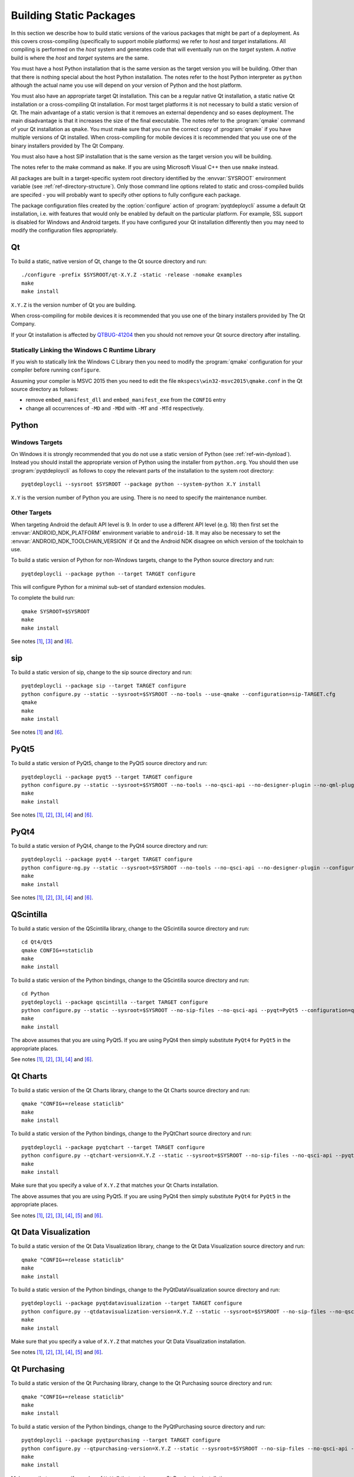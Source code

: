 Building Static Packages
========================

.. program:: pyqtdeploycli

In this section we describe how to build static versions of the various
packages that might be part of a deployment.  As this covers cross-compiling
(specifically to support mobile platforms) we refer to *host* and *target*
installations.  All compiling is performed on the *host* system and generates
code that will eventually run on the *target* system.  A *native* build is
where the *host* and *target* systems are the same.

You must have a host Python installation that is the same version as the target
version you will be building.  Other than that there is nothing special about
the host Python installation.  The notes refer to the host Python interpreter
as ``python`` although the actual name you use will depend on your version of
Python and the host platform.

You must also have an appropriate target Qt installation.  This can be a
regular native Qt installation, a static native Qt installation or a
cross-compiling Qt installation.  For most target platforms it is not necessary
to build a static version of Qt.  The main advantage of a static version is
that it removes an external dependency and so eases deployment.  The main
disadvantage is that it increases the size of the final executable.  The notes
refer to the :program:`qmake` command of your Qt installation as ``qmake``.
You must make sure that you run the correct copy of :program:`qmake` if you
have multiple versions of Qt installed.  When cross-compiling for mobile
devices it is recommended that you use one of the binary installers provided by
The Qt Company.

You must also have a host SIP installation that is the same version as the
target version you will be building.

The notes refer to the make command as ``make``.  If you are using Microsoft
Visual C++ then use ``nmake`` instead.

All packages are built in a target-specific system root directory identified by
the :envvar:`SYSROOT` environment variable (see
:ref:`ref-directory-structure`).  Only those command line options related to
static and cross-compiled builds are specifed - you will probably want to
specify other options to fully configure each package.

The package configuration files created by the :option:`configure` action of
:program:`pyqtdeploycli` assume a default Qt installation, i.e. with features
that would only be enabled by default on the particular platform.  For example,
SSL support is disabled for Windows and Android targets.  If you have
configured your Qt installation differently then you may need to modify the
configuration files appropriately.


Qt
--

To build a static, native version of Qt, change to the Qt source directory
and run::

    ./configure -prefix $SYSROOT/qt-X.Y.Z -static -release -nomake examples
    make
    make install

``X.Y.Z`` is the version number of Qt you are building.

When cross-compiling for mobile devices it is recommended that you use one of
the binary installers provided by The Qt Company.

If your Qt installation is affected by `QTBUG-41204
<https://bugreports.qt-project.org/browse/QTBUG-41204>`_ then you should not
remove your Qt source directory after installing.


Statically Linking the Windows C Runtime Library
................................................

If you wish to statically link the Windows C Library then you need to modify
the :program:`qmake` configuration for your compiler before running
``configure``.

Assuming your compiler is MSVC 2015 then you need to edit the file
``mkspecs\win32-msvc2015\qmake.conf`` in the Qt source directory as follows:

- remove ``embed_manifest_dll`` and ``embed_manifest_exe`` from the ``CONFIG``
  entry

- change all occurrences of ``-MD`` and ``-MDd`` with ``-MT`` and ``-MTd``
  respectively.


Python
------

Windows Targets
...............

On Windows it is strongly recommended that you do not use a static version of
Python (see :ref:`ref-win-dynload`).  Instead you should install the
appropriate version of Python using the installer from ``python.org``.  You
should then use :program:`pyqtdeploycli` as follows to copy the relevant parts
of the installation to the system root directory::

    pyqtdeploycli --sysroot $SYSROOT --package python --system-python X.Y install

``X.Y`` is the version number of Python you are using.  There is no need to
specify the maintenance number.


Other Targets
.............

When targeting Android the default API level is 9.  In order to use a different
API level (e.g. 18) then first set the :envvar:`ANDROID_NDK_PLATFORM`
environment variable to ``android-18``.  It may also be necessary to set the
:envvar:`ANDROID_NDK_TOOLCHAIN_VERSION` if Qt and the Android NDK disagree on
which version of the toolchain to use.

To build a static version of Python for non-Windows targets, change to the
Python source directory and run::

    pyqtdeploycli --package python --target TARGET configure

This will configure Python for a minimal sub-set of standard extension modules.

To complete the build run::

    qmake SYSROOT=$SYSROOT
    make
    make install

See notes [#target]_, [#qmake]_ and [#iphone]_.


sip
---

To build a static version of sip, change to the sip source directory and run::

    pyqtdeploycli --package sip --target TARGET configure
    python configure.py --static --sysroot=$SYSROOT --no-tools --use-qmake --configuration=sip-TARGET.cfg
    qmake
    make
    make install

See notes [#target]_ and [#iphone]_.


PyQt5
-----

To build a static version of PyQt5, change to the PyQt5 source directory and
run::

    pyqtdeploycli --package pyqt5 --target TARGET configure
    python configure.py --static --sysroot=$SYSROOT --no-tools --no-qsci-api --no-designer-plugin --no-qml-plugin --configuration=pyqt5-TARGET.cfg
    make
    make install

See notes [#target]_, [#docstrings]_, [#qmake]_, [#sip]_ and [#iphone]_.


PyQt4
-----

To build a static version of PyQt4, change to the PyQt4 source directory and
run::

    pyqtdeploycli --package pyqt4 --target TARGET configure
    python configure-ng.py --static --sysroot=$SYSROOT --no-tools --no-qsci-api --no-designer-plugin --configuration=pyqt4-TARGET.cfg
    make
    make install

See notes [#target]_, [#docstrings]_, [#qmake]_, [#sip]_ and [#iphone]_.


QScintilla
----------

To build a static version of the QScintilla library, change to the QScintilla
source directory and run::

    cd Qt4/Qt5
    qmake CONFIG+=staticlib
    make
    make install

To build a static version of the Python bindings, change to the QScintilla
source directory and run::

    cd Python
    pyqtdeploycli --package qscintilla --target TARGET configure
    python configure.py --static --sysroot=$SYSROOT --no-sip-files --no-qsci-api --pyqt=PyQt5 --configuration=qscintilla-TARGET.cfg
    make
    make install

The above assumes that you are using PyQt5.  If you are using PyQt4 then simply
substitute ``PyQt4`` for ``PyQt5`` in the appropriate places.

See notes [#target]_, [#docstrings]_, [#qmake]_, [#sip]_ and [#iphone]_.


Qt Charts
---------

To build a static version of the Qt Charts library, change to the Qt Charts
source directory and run::

    qmake "CONFIG+=release staticlib"
    make
    make install

To build a static version of the Python bindings, change to the PyQtChart
source directory and run::

    pyqtdeploycli --package pyqtchart --target TARGET configure
    python configure.py --qtchart-version=X.Y.Z --static --sysroot=$SYSROOT --no-sip-files --no-qsci-api --pyqt=PyQt5 --configuration=pyqtchart-TARGET.cfg
    make
    make install

Make sure that you specify a value of ``X.Y.Z`` that matches your Qt Charts
installation.

The above assumes that you are using PyQt5.  If you are using PyQt4 then simply
substitute ``PyQt4`` for ``PyQt5`` in the appropriate places.

See notes [#target]_, [#docstrings]_, [#qmake]_, [#sip]_, [#qtbug39300]_ and
[#iphone]_.


Qt Data Visualization
---------------------

To build a static version of the Qt Data Visualization library, change to the
Qt Data Visualization source directory and run::

    qmake "CONFIG+=release staticlib"
    make
    make install

To build a static version of the Python bindings, change to the
PyQtDataVisualization source directory and run::

    pyqtdeploycli --package pyqtdatavisualization --target TARGET configure
    python configure.py --qtdatavisualization-version=X.Y.Z --static --sysroot=$SYSROOT --no-sip-files --no-qsci-api --configuration=pyqtdatavisualization-TARGET.cfg
    make
    make install

Make sure that you specify a value of ``X.Y.Z`` that matches your Qt Data
Visualization installation.

See notes [#target]_, [#docstrings]_, [#qmake]_, [#sip]_, [#qtbug39300]_ and
[#iphone]_.


Qt Purchasing
-------------

To build a static version of the Qt Purchasing library, change to the Qt
Purchasing source directory and run::

    qmake "CONFIG+=release staticlib"
    make
    make install

To build a static version of the Python bindings, change to the PyQtPurchasing
source directory and run::

    pyqtdeploycli --package pyqtpurchasing --target TARGET configure
    python configure.py --qtpurchasing-version=X.Y.Z --static --sysroot=$SYSROOT --no-sip-files --no-qsci-api --configuration=pyqtpurchasing-TARGET.cfg
    make
    make install

Make sure that you specify a value of ``X.Y.Z`` that matches your Qt Purchasing
installation.

See notes [#target]_, [#docstrings]_, [#qmake]_, [#sip]_, [#qtbug39300]_ and
[#iphone]_.


.. rubric:: Notes

.. [#target] If you are building a native version of the package then you may
    omit the ``--target`` option.

.. [#docstrings] You may also wish to disable the automatic generation of
    docstrings using the ``--no-docstrings`` option.

.. [#qmake] On Windows make sure that the directory containing :program:`qmake`
    is on your :envvar:`PATH`.  On other platforms you may need to specify the
    :program:`qmake` executable using the ``--qmake`` option.

.. [#sip] You may also need to specify the ``sip`` executable using the
    ``--sip`` option.

.. [#qtbug39300] If your Qt installation is affected by `QTBUG-39300
    <https://bugreports.qt-project.org/browse/QTBUG-39300>`_ then you will also
    need to add ``"CONFIG-=android_install"`` to the :program:`qmake` command
    line.

.. [#iphone] :program:`qmake` generates ``Makefile``\s that support iOS devices
    and the simulator.  The default is to build and install for a device.  To
    build and install for the simulator, run the following commands::

        make iphonesimulator
        make iphonesimulator-install

    However, if your Qt installation is affected by `QTBUG-40353
    <https://bugreports.qt-project.org/browse/QTBUG-40353>`_ then the support
    for the ``subdirs`` template in ``.pro`` files is broken in that
    :program:`qmake` does not generate the ``iphonesimulator-install`` target
    in the top-level ``Makefile``.  It is, therefore, necessary to explictly
    install from each of the sub-directories.

    For example, for sip you would run::

        make -C siplib iphonesimulator-install

    For PyQt you would run (for the ``QtCore`` module)::

        make -C QtCore iphonesimulator-install
        make install_init_py install_uic_package
